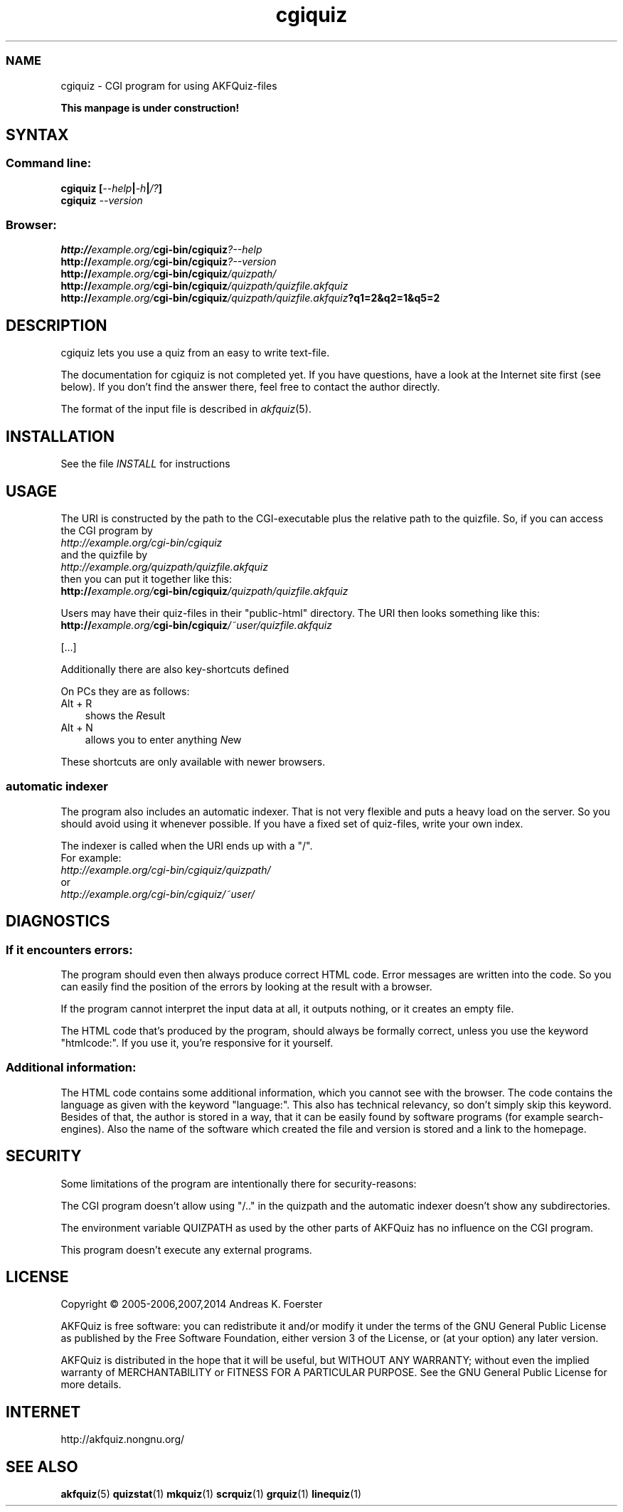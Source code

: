 .\" Process this file with
.\" groff -man -Tlatin1 akfquiz.cgi.8
.\"
.TH "cgiquiz" 8 "4.5.0" AKFQuiz

.SS NAME
cgiquiz \- CGI program for using AKFQuiz-files

.B This manpage is under construction!

.SH SYNTAX

.SS Command line:

.BI "cgiquiz [" --help | -h | /? ]
.br
.BI cgiquiz " --version"

.SS Browser:
.BI "http://" "example.org/" "cgi-bin/cgiquiz" "?--help"
.br
.BI "http://" "example.org/" "cgi-bin/cgiquiz" "?--version"
.br
.BI "http://" "example.org/" "cgi-bin/cgiquiz" "/quizpath/"
.br
.BI "http://" "example.org/" "cgi-bin/cgiquiz" "/quizpath/quizfile.akfquiz"
.br
.BI "http://" "example.org/" "cgi-bin/cgiquiz" "/quizpath/quizfile.akfquiz" "?q1=2&q2=1&q5=2"

.SH DESCRIPTION

cgiquiz lets you use a quiz from an easy to write text-file.
.\" There is also an exam-mode, which can be used for real exams.

The documentation for cgiquiz is not completed yet. If you have 
questions, have a look at the Internet site first (see below). 
If you don't find the answer there, feel free to contact the 
author directly.

The format of the input file is described in 
.IR akfquiz (5).

.SH INSTALLATION

See the file 
.I INSTALL
for instructions

.SH USAGE

The URI is constructed by the path to the CGI-executable plus the 
relative path to the quizfile.
So, if you can access the CGI program by
.br
.I http://example.org/cgi-bin/cgiquiz
.br
and the quizfile by
.br
.I http://example.org/quizpath/quizfile.akfquiz
.br
then you can put it together like this:
.br
.BI "http://" "example.org/" "cgi-bin/cgiquiz" "/quizpath/quizfile.akfquiz"

Users may have their quiz-files in their "public-html" directory.
The URI then looks something like this:
.br
.BI "http://" "example.org/" "cgi-bin/cgiquiz" "/~user/quizfile.akfquiz"

.\" If you append the term /exam/, the program switches into a special 
.\" exam-mode. The files for the exam-mode are located in a special 
.\" directory (which is not exported by the webserver). To find out, which 
.\" the exam-directory is, use the parameter
.\" .IR --help .


[...]

Additionally there are also key-shortcuts defined

On PCs they are as follows:
.TP 3
Alt + R
shows the 
.IR R esult
.TP 3
Alt + N
allows you to enter anything 
.IR N ew
.P

These shortcuts are only available with newer browsers.

.SS automatic indexer

The program also includes an automatic indexer. 
That is not very flexible and puts a heavy load on the server. So you 
should avoid using it whenever possible. If you have a fixed set of 
quiz-files, write your own index.

The indexer is called when the URI ends up with a "/".
.br
For example:
.br
.I http://example.org/cgi-bin/cgiquiz/quizpath/
.br
or
.br
.I http://example.org/cgi-bin/cgiquiz/~user/

.SH DIAGNOSTICS

.SS If it encounters errors:

The program should even then always produce correct HTML code.
Error messages are written into the code. So you can easily find the 
position of the errors by looking at the result with a browser.

If the program cannot interpret the input data at all, it outputs 
nothing, or it creates an empty file.

The HTML code that's produced by the program, should always be formally 
correct, unless you use the keyword "htmlcode:". If you use it, you're 
responsive for it yourself.

.SS Additional information:

The HTML code contains some additional information, which you cannot 
see with the browser.
The code contains the language as given with the keyword "language:".
This also has technical relevancy, so don't simply skip this keyword.
Besides of that, the author is stored in a way, that it can be easily 
found by software programs (for example search-engines). Also the 
name of the software which created the file and version is stored and a 
link to the homepage.

.SH SECURITY

Some limitations of the program are intentionally there for 
security-reasons: 

The CGI program doesn't allow using "/.." in the quizpath and 
the automatic indexer doesn't show any subdirectories.

The environment variable QUIZPATH as used by the other parts of AKFQuiz 
has no influence on the CGI program.

This program doesn't execute any external programs. 

.SH LICENSE

Copyright \(co 2005-2006,2007,2014 Andreas K. Foerster

AKFQuiz is free software: you can redistribute it and/or modify
it under the terms of the GNU General Public License as published by
the Free Software Foundation, either version 3 of the License, or
(at your option) any later version.

AKFQuiz is distributed in the hope that it will be useful,
but WITHOUT ANY WARRANTY; without even the implied warranty of
MERCHANTABILITY or FITNESS FOR A PARTICULAR PURPOSE.  See the
GNU General Public License for more details.


.SH INTERNET

http://akfquiz.nongnu.org/


.SH "SEE ALSO"
.BR akfquiz (5)
.BR quizstat (1)
.BR mkquiz (1)
.BR scrquiz (1)
.BR grquiz (1)
.BR linequiz (1)
